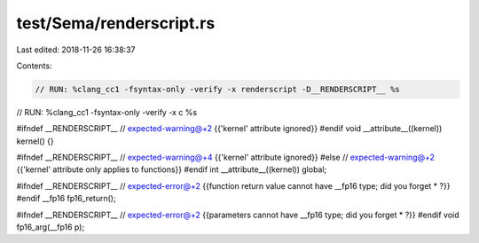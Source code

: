test/Sema/renderscript.rs
=========================

Last edited: 2018-11-26 16:38:37

Contents:

.. code-block:: rs

    // RUN: %clang_cc1 -fsyntax-only -verify -x renderscript -D__RENDERSCRIPT__ %s
// RUN: %clang_cc1 -fsyntax-only -verify -x c %s

#ifndef __RENDERSCRIPT__
// expected-warning@+2 {{'kernel' attribute ignored}}
#endif
void __attribute__((kernel)) kernel() {}

#ifndef __RENDERSCRIPT__
// expected-warning@+4 {{'kernel' attribute ignored}}
#else
// expected-warning@+2 {{'kernel' attribute only applies to functions}}
#endif
int __attribute__((kernel)) global;

#ifndef __RENDERSCRIPT__
// expected-error@+2 {{function return value cannot have __fp16 type; did you forget * ?}}
#endif
__fp16 fp16_return();

#ifndef __RENDERSCRIPT__
// expected-error@+2 {{parameters cannot have __fp16 type; did you forget * ?}}
#endif
void fp16_arg(__fp16 p);


